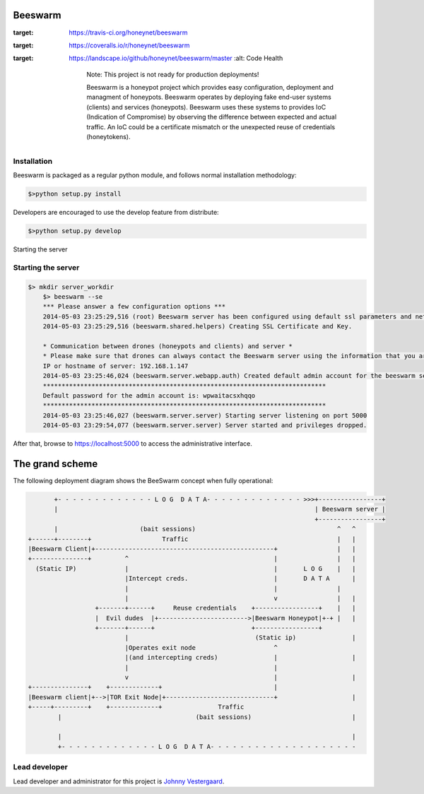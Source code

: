 Beeswarm |Build Status| |coverage| |landscape| 
==============================================

.. |Build Status| image:: https://travis-ci.org/honeynet/beeswarm.png?branch=master
:target: https://travis-ci.org/honeynet/beeswarm
.. |coverage| image:: https://coveralls.io/repos/honeynet/beeswarm/badge.png?brance=master
:target: https://coveralls.io/r/honeynet/beeswarm
.. |landscape| image:: https://landscape.io/github/honeynet/beeswarm/master/landscape.png
:target: https://landscape.io/github/honeynet/beeswarm/master
   :alt: Code Health

	Note: This project is not ready for production deployments!

	Beeswarm is a honeypot project which provides easy configuration, deployment and managment of honeypots.
	Beeswarm operates by deploying fake end-user systems (clients) and services (honeypots). Beeswarm uses these systems to provides
	IoC (Indication of Compromise) by observing the difference between expected and actual traffic.
	An IoC could be a certificate mismatch or the unexpected reuse of credentials (honeytokens).

Installation
------------
Beeswarm is packaged as a regular python module, and follows normal installation methodology:

.. code-block:: shell

    $>python setup.py install


Developers are encouraged to use the develop feature from distribute:

.. code-block:: shell

    $>python setup.py develop


Starting the server

Starting the server
-------------------

.. code-block::

    $> mkdir server_workdir
	$> beeswarm --se
	*** Please answer a few configuration options ***
	2014-05-03 23:25:29,516 (root) Beeswarm server has been configured using default ssl parameters and network configuration, this could be used to fingerprint the beeswarm server. If you want to customize these options please use the --customize options on first startup.
	2014-05-03 23:25:29,516 (beeswarm.shared.helpers) Creating SSL Certificate and Key.

	* Communication between drones (honeypots and clients) and server *
	* Please make sure that drones can always contact the Beeswarm server using the information that you are about to enter. *
	IP or hostname of server: 192.168.1.147
	2014-05-03 23:25:46,024 (beeswarm.server.webapp.auth) Created default admin account for the beeswarm server.
	****************************************************************************
	Default password for the admin account is: wpwaitacsxhqqo
	****************************************************************************
	2014-05-03 23:25:46,027 (beeswarm.server.server) Starting server listening on port 5000
	2014-05-03 23:29:54,077 (beeswarm.server.server) Server started and privileges dropped.


After that, browse to https://localhost:5000 to access the administrative interface.


The grand scheme
================

The following deployment diagram shows the BeeSwarm concept when fully operational:

.. code-block::

               +- - - - - - - - - - - - - L O G  D A T A- - - - - - - - - - - - - >>>+-----------------+
               |                                                                     | Beeswarm server |
                                                                                     +-----------------+
               |                      (bait sessions)                                      ^   ^
        +------+--------+                   Traffic                                        |   |
        |Beeswarm Client|+------------------------------------------------+                |   |
        +---------------+         ^                                       |                |   |
          (Static IP)             |                                       |       L O G    |   |
                                  |Intercept creds.                       |       D A T A      |
                                  |                                       |                |
                                  |                                       v                |   |
                          +-------+------+     Reuse credentials    +-----------------+    |   |
                          |  Evil dudes  |+------------------------>|Beeswarm Honeypot|+-+ |   |
                          +-------+------+                          +-----------------+
                                  |                                  (Static ip)               |
                                  |Operates exit node                     ^
                                  |(and intercepting creds)               |                    |
                                  |                                       |
                                  v                                       |                    |
        +---------------+    +-------------+                              |
        |Beeswarm client|+-->|TOR Exit Node|+-----------------------------+                    |
        +-----+---------+    +-------------+               Traffic
                |                                    (bait sessions)                           |

                |                                                                              |
                +- - - - - - - - - - - - - L O G  D A T A- - - - - - - - - - - - - - - - - - - -



Lead developer
--------------
Lead developer and administrator for this project is `Johnny Vestergaard <mailto:jkv@unixcluster.dk>`_.


